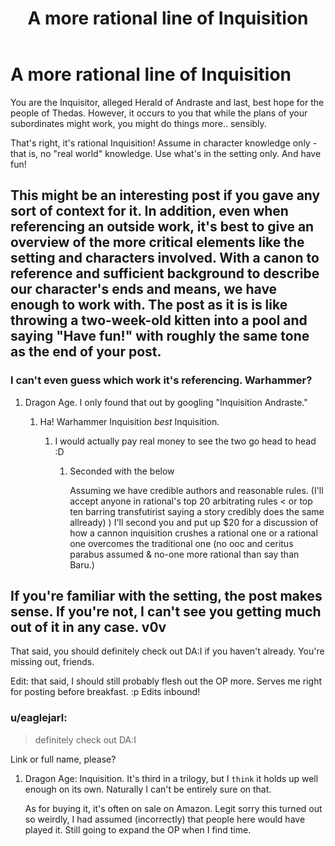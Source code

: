 #+TITLE: A more rational line of Inquisition

* A more rational line of Inquisition
:PROPERTIES:
:Author: C_Densem
:Score: 1
:DateUnix: 1443560368.0
:DateShort: 2015-Sep-30
:END:
You are the Inquisitor, alleged Herald of Andraste and last, best hope for the people of Thedas. However, it occurs to you that while the plans of your subordinates might work, you might do things more.. sensibly.

That's right, it's rational Inquisition! Assume in character knowledge only - that is, no "real world" knowledge. Use what's in the setting only. And have fun!


** This might be an interesting post if you gave any sort of context for it. In addition, even when referencing an outside work, it's best to give an overview of the more critical elements like the setting and characters involved. With a canon to reference and sufficient background to describe our character's ends and means, we have enough to work with. The post as it is is like throwing a two-week-old kitten into a pool and saying "Have fun!" with roughly the same tone as the end of your post.
:PROPERTIES:
:Author: Transfuturist
:Score: 4
:DateUnix: 1443575601.0
:DateShort: 2015-Sep-30
:END:

*** I can't even guess which work it's referencing. Warhammer?
:PROPERTIES:
:Author: Uncaffeinated
:Score: 2
:DateUnix: 1443584945.0
:DateShort: 2015-Sep-30
:END:

**** Dragon Age. I only found that out by googling "Inquisition Andraste."
:PROPERTIES:
:Author: Transfuturist
:Score: 3
:DateUnix: 1443585876.0
:DateShort: 2015-Sep-30
:END:

***** Ha! Warhammer Inquisition /best/ Inquisition.
:PROPERTIES:
:Score: 1
:DateUnix: 1443613963.0
:DateShort: 2015-Sep-30
:END:

****** I would actually pay real money to see the two go head to head :D
:PROPERTIES:
:Author: C_Densem
:Score: 2
:DateUnix: 1443614338.0
:DateShort: 2015-Sep-30
:END:

******* Seconded with the below

Assuming we have credible authors and reasonable rules. (I'll accept anyone in rational's top 20 arbitrating rules < or top ten barring transfutirist saying a story credibly does the same allready) ) I'll second you and put up $20 for a discussion of how a cannon inquisition crushes a rational one or a rational one overcomes the traditional one (no ooc and ceritus parabus assumed & no-one more rational than say than Baru.)
:PROPERTIES:
:Author: Empiricist_or_not
:Score: 1
:DateUnix: 1443676073.0
:DateShort: 2015-Oct-01
:END:


** If you're familiar with the setting, the post makes sense. If you're not, I can't see you getting much out of it in any case. v0v

That said, you should definitely check out DA:I if you haven't already. You're missing out, friends.

Edit: that said, I should still probably flesh out the OP more. Serves me right for posting before breakfast. :p Edits inbound!
:PROPERTIES:
:Author: C_Densem
:Score: 1
:DateUnix: 1443613650.0
:DateShort: 2015-Sep-30
:END:

*** u/eaglejarl:
#+begin_quote
  definitely check out DA:I
#+end_quote

Link or full name, please?
:PROPERTIES:
:Author: eaglejarl
:Score: 1
:DateUnix: 1443882672.0
:DateShort: 2015-Oct-03
:END:

**** Dragon Age: Inquisition. It's third in a trilogy, but I ~think~ it holds up well enough on its own. Naturally I can't be entirely sure on that.

As for buying it, it's often on sale on Amazon. Legit sorry this turned out so weirdly, I had assumed (incorrectly) that people here would have played it. Still going to expand the OP when I find time.
:PROPERTIES:
:Author: C_Densem
:Score: 2
:DateUnix: 1443919159.0
:DateShort: 2015-Oct-04
:END:
